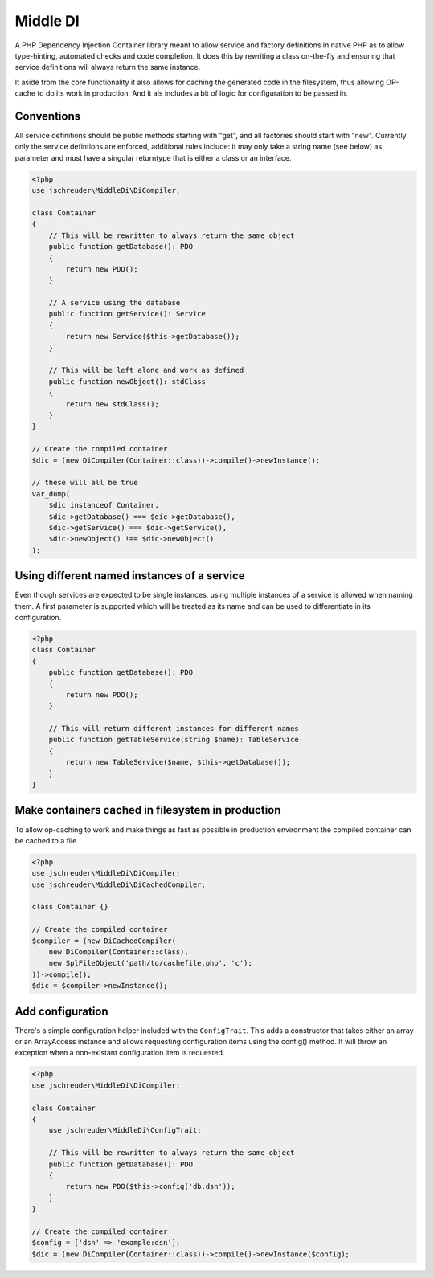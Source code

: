 =========
Middle DI
=========

.. image:: https://scrutinizer-ci.com/g/jschreuder/Middle-DI/badges/quality-score.png?b=master
   :target: https://scrutinizer-ci.com/g/jschreuder/Middle-DI/?branch=master
   :alt: Scrutinizer Code Quality
.. image:: https://scrutinizer-ci.com/g/jschreuder/Middle-DI/badges/coverage.png?b=master
   :target: https://scrutinizer-ci.com/g/jschreuder/Middle-DI/?branch=master
   :alt: Scrutinizer Build Status
.. image:: https://scrutinizer-ci.com/g/jschreuder/Middle-DI/badges/build.png?b=master
   :target: https://scrutinizer-ci.com/g/jschreuder/Middle-DI/?branch=master
   :alt: Scrutinizer Build Status

A PHP Dependency Injection Container library meant to allow service and factory
definitions in native PHP as to allow type-hinting, automated checks and code
completion. It does this by rewriting a class on-the-fly and ensuring that 
service definitions will always return the same instance.

It aside from the core functionality it also allows for caching the generated 
code in the filesystem, thus allowing OP-cache to do its work in production.
And it als includes a bit of logic for configuration to be passed in.

-----------
Conventions
-----------

All service definitions should be public methods starting with "get", and all 
factories should start with "new". Currently only the service defintions are
enforced, additional rules include: it may only take a string name (see below)
as parameter and must have a singular returntype that is either a class or an
interface.

.. code-block:: php

    <?php
    use jschreuder\MiddleDi\DiCompiler;

    class Container
    {
        // This will be rewritten to always return the same object
        public function getDatabase(): PDO
        {
            return new PDO();
        }

        // A service using the database
        public function getService(): Service
        {
            return new Service($this->getDatabase());
        }

        // This will be left alone and work as defined
        public function newObject(): stdClass
        {
            return new stdClass();
        }
    }

    // Create the compiled container
    $dic = (new DiCompiler(Container::class))->compile()->newInstance();

    // these will all be true
    var_dump(
        $dic instanceof Container,
        $dic->getDatabase() === $dic->getDatabase(),
        $dic->getService() === $dic->getService(),
        $dic->newObject() !== $dic->newObject()
    );

--------------------------------------------
Using different named instances of a service
--------------------------------------------

Even though services are expected to be single instances, using multiple 
instances of a service is allowed when naming them. A first parameter is 
supported which will be treated as its name and can be used to differentiate
in its configuration.

.. code-block:: php

    <?php
    class Container
    {
        public function getDatabase(): PDO
        {
            return new PDO();
        }

        // This will return different instances for different names
        public function getTableService(string $name): TableService
        {
            return new TableService($name, $this->getDatabase());
        }
    }

--------------------------------------------------
Make containers cached in filesystem in production
--------------------------------------------------

To allow op-caching to work and make things as fast as possible in production
environment the compiled container can be cached to a file.

.. code-block:: php

    <?php
    use jschreuder\MiddleDi\DiCompiler;
    use jschreuder\MiddleDi\DiCachedCompiler;

    class Container {}

    // Create the compiled container
    $compiler = (new DiCachedCompiler(
        new DiCompiler(Container::class),
        new SplFileObject('path/to/cachefile.php', 'c');
    ))->compile();
    $dic = $compiler->newInstance();

-----------------
Add configuration
-----------------

There's a simple configuration helper included with the ``ConfigTrait``. This 
adds a constructor that takes either an array or an ArrayAccess instance and 
allows requesting configuration items using the config() method. It will throw
an exception when a non-existant configuration item is requested.

.. code-block:: php

    <?php
    use jschreuder\MiddleDi\DiCompiler;

    class Container
    {
        use jschreuder\MiddleDi\ConfigTrait;

        // This will be rewritten to always return the same object
        public function getDatabase(): PDO
        {
            return new PDO($this->config('db.dsn'));
        }
    }

    // Create the compiled container
    $config = ['dsn' => 'example:dsn'];
    $dic = (new DiCompiler(Container::class))->compile()->newInstance($config);

